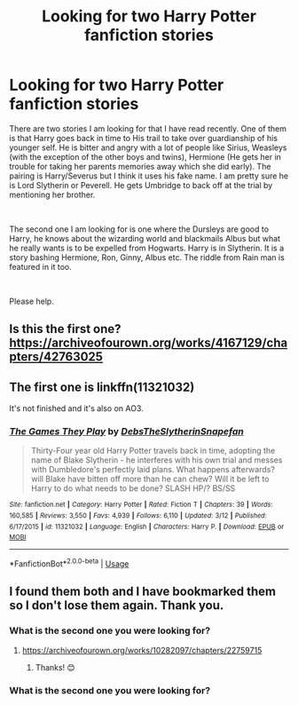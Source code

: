 #+TITLE: Looking for two Harry Potter fanfiction stories

* Looking for two Harry Potter fanfiction stories
:PROPERTIES:
:Author: ddavidson851
:Score: 2
:DateUnix: 1554740940.0
:DateShort: 2019-Apr-08
:FlairText: Fic Search
:END:
There are two stories I am looking for that I have read recently. One of them is that Harry goes back in time to His trail to take over guardianship of his younger self. He is bitter and angry with a lot of people like Sirius, Weasleys (with the exception of the other boys and twins), Hermione (He gets her in trouble for taking her parents memories away which she did early). The pairing is Harry/Severus but I think it uses his fake name. I am pretty sure he is Lord Slytherin or Peverell. He gets Umbridge to back off at the trial by mentioning her brother.

​

The second one I am looking for is one where the Dursleys are good to Harry, he knows about the wizarding world and blackmails Albus but what he really wants is to be expelled from Hogwarts. Harry is in Slytherin. It is a story bashing Hermione, Ron, Ginny, Albus etc. The riddle from Rain man is featured in it too.

​

Please help.


** Is this the first one? [[https://archiveofourown.org/works/4167129/chapters/42763025]]
:PROPERTIES:
:Author: Rift-Warden
:Score: 1
:DateUnix: 1554753440.0
:DateShort: 2019-Apr-09
:END:


** The first one is linkffn(11321032)

It's not finished and it's also on AO3.
:PROPERTIES:
:Author: Sakemori
:Score: 1
:DateUnix: 1554798796.0
:DateShort: 2019-Apr-09
:END:

*** [[https://www.fanfiction.net/s/11321032/1/][*/The Games They Play/*]] by [[https://www.fanfiction.net/u/1304480/DebsTheSlytherinSnapefan][/DebsTheSlytherinSnapefan/]]

#+begin_quote
  Thirty-Four year old Harry Potter travels back in time, adopting the name of Blake Slytherin - he interferes with his own trial and messes with Dumbledore's perfectly laid plans. What happens afterwards? will Blake have bitten off more than he can chew? Will it be left to Harry to do what needs to be done? SLASH HP/? BS/SS
#+end_quote

^{/Site/:} ^{fanfiction.net} ^{*|*} ^{/Category/:} ^{Harry} ^{Potter} ^{*|*} ^{/Rated/:} ^{Fiction} ^{T} ^{*|*} ^{/Chapters/:} ^{39} ^{*|*} ^{/Words/:} ^{160,585} ^{*|*} ^{/Reviews/:} ^{3,550} ^{*|*} ^{/Favs/:} ^{4,939} ^{*|*} ^{/Follows/:} ^{6,110} ^{*|*} ^{/Updated/:} ^{3/12} ^{*|*} ^{/Published/:} ^{6/17/2015} ^{*|*} ^{/id/:} ^{11321032} ^{*|*} ^{/Language/:} ^{English} ^{*|*} ^{/Characters/:} ^{Harry} ^{P.} ^{*|*} ^{/Download/:} ^{[[http://www.ff2ebook.com/old/ffn-bot/index.php?id=11321032&source=ff&filetype=epub][EPUB]]} ^{or} ^{[[http://www.ff2ebook.com/old/ffn-bot/index.php?id=11321032&source=ff&filetype=mobi][MOBI]]}

--------------

*FanfictionBot*^{2.0.0-beta} | [[https://github.com/tusing/reddit-ffn-bot/wiki/Usage][Usage]]
:PROPERTIES:
:Author: FanfictionBot
:Score: 1
:DateUnix: 1554798808.0
:DateShort: 2019-Apr-09
:END:


** I found them both and I have bookmarked them so I don't lose them again. Thank you.
:PROPERTIES:
:Author: ddavidson851
:Score: 1
:DateUnix: 1554909171.0
:DateShort: 2019-Apr-10
:END:

*** What is the second one you were looking for?
:PROPERTIES:
:Author: jadey86a
:Score: 1
:DateUnix: 1555198463.0
:DateShort: 2019-Apr-14
:END:

**** [[https://archiveofourown.org/works/10282097/chapters/22759715]]
:PROPERTIES:
:Author: ddavidson851
:Score: 1
:DateUnix: 1555244565.0
:DateShort: 2019-Apr-14
:END:

***** Thanks! 😊
:PROPERTIES:
:Author: jadey86a
:Score: 1
:DateUnix: 1555245933.0
:DateShort: 2019-Apr-14
:END:


*** What is the second one you were looking for?
:PROPERTIES:
:Author: jadey86a
:Score: 1
:DateUnix: 1555198465.0
:DateShort: 2019-Apr-14
:END:
